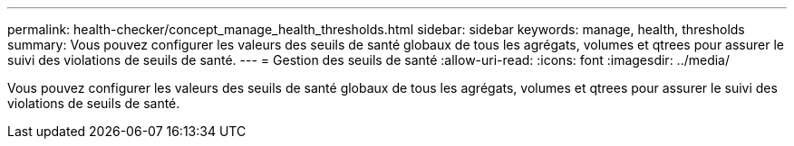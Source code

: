 ---
permalink: health-checker/concept_manage_health_thresholds.html 
sidebar: sidebar 
keywords: manage, health, thresholds 
summary: Vous pouvez configurer les valeurs des seuils de santé globaux de tous les agrégats, volumes et qtrees pour assurer le suivi des violations de seuils de santé. 
---
= Gestion des seuils de santé
:allow-uri-read: 
:icons: font
:imagesdir: ../media/


[role="lead"]
Vous pouvez configurer les valeurs des seuils de santé globaux de tous les agrégats, volumes et qtrees pour assurer le suivi des violations de seuils de santé.
